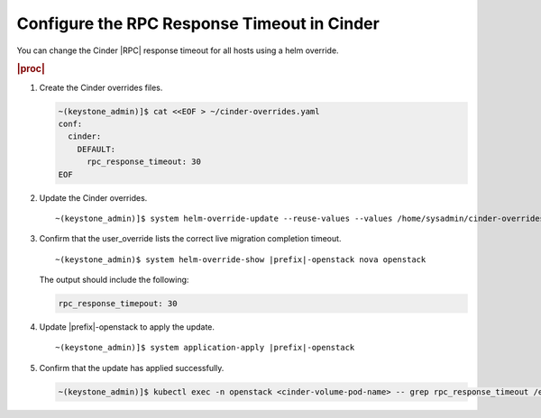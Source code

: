 
.. apa1590511404706
.. _configuring-the-rpc-response-timeout-in-cinder:

============================================
Configure the RPC Response Timeout in Cinder
============================================

You can change the Cinder |RPC| response timeout for all hosts using a helm
override.

.. rubric:: |proc|

#.  Create the Cinder overrides files.

    .. code-block:: none

        ~(keystone_admin)]$ cat <<EOF > ~/cinder-overrides.yaml
        conf:
          cinder:
            DEFAULT:
              rpc_response_timeout: 30
        EOF

#.  Update the Cinder overrides.

    .. parsed-literal::

        ~(keystone_admin)]$ system helm-override-update --reuse-values --values /home/sysadmin/cinder-overrides.yaml |prefix|-openstack cinder openstack

#.  Confirm that the user\_override lists the correct live migration completion timeout.

    .. parsed-literal::

        ~(keystone_admin)$ system helm-override-show |prefix|-openstack nova openstack


    The output should include the following:

    .. code-block:: none

        rpc_response_timepout: 30

#.  Update |prefix|-openstack to apply the update.

    .. parsed-literal::

        ~(keystone_admin)]$ system application-apply |prefix|-openstack

#.  Confirm that the update has applied successfully.

    .. code-block:: none

        ~(keystone_admin)]$ kubectl exec -n openstack <cinder-volume-pod-name> -- grep rpc_response_timeout /etc/cinder/cinder.conf